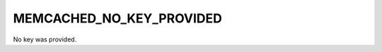 =========================
MEMCACHED_NO_KEY_PROVIDED
=========================

No key was provided.
